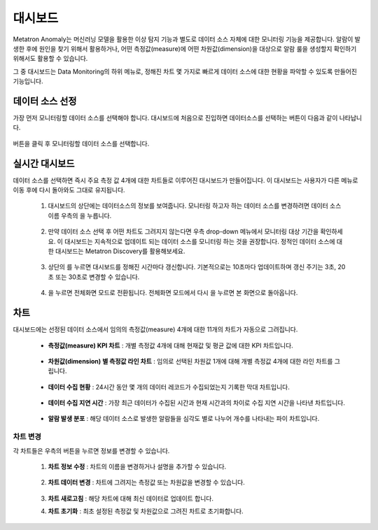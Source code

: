 대시보드
---------------------------------

.. |icon_edit| image:: /_static/img/anomaly/part06/icon_edit.png
.. |icon_update| image:: /_static/img/anomaly/part06/icon_update.png
.. |icon_full| image:: /_static/img/anomaly/part06/icon_full.png
.. |icon_more| image:: /_static/img/anomaly/part06/icon_more.png

Metatron Anomaly는 머신러닝 모델을 활용한 이상 탐지 기능과 별도로 데이터 소스 자체에 대한 모니터링 기능을 제공합니다. 알람이 발생한 후에 원인을 찾기 위해서 활용하거나, 어떤 측정값(measure)에 어떤 차원값(dimension)을 대상으로 알람 룰을 생성할지 확인하기 위해서도 활용할 수 있습니다.

그 중 대시보드는 Data Monitoring의 하위 메뉴로, 정해진 차트 몇 가지로 빠르게 데이터 소스에 대한 현황을 파악할 수 있도록 만들어진 기능입니다.

	.. figure:: /_static/img/anomaly/part06/dashboard_lnb.png
			   :align: center
			   :alt: Metatron Anomaly LNB
			   :scale: 50%

데이터 소스 선정
===============================

가장 먼저 모니터링할 데이터 소스를 선택해야 합니다. 대시보드에 처음으로 진입하면 데이터소스를 선택하는 버튼이 다음과 같이 나타납니다.

	.. figure:: /_static/img/anomaly/part06/dashboard_01.png
			   :align: center
			   :alt: Datasource dashbaord

버튼을 클릭 후 모니터링할 데이터 소스를 선택합니다.

	.. figure:: /_static/img/anomaly/part06/select_datasource.png
			   :align: center
			   :alt: Select Datasource

실시간 대시보드
================================

데이터 소스를 선택하면 즉시 주요 측정 값 4개에 대한 차트들로 이루어진 대시보드가 만들어집니다. 이 대시보드는 사용자가 다른 메뉴로 이동 후에 다시 돌아와도 그대로 유지됩니다.

	.. figure:: /_static/img/anomaly/part06/dashboard_02.png
			   :align: center
			   :alt: Dashboard


	#. 대시보드의 상단에는 데이터소스의 정보를 보여줍니다. 모니터링 하고자 하는 데이터 소스를 변경하려면 데이터 소스 이름 우측의 |icon_edit| 을 누릅니다.

		.. figure:: /_static/img/anomaly/part06/dashboard_03.png
				   :align: center
				   :alt: Dashboard
				   :sacle: 50%

	#. 만약 데이터 소스 선택 후 어떤 차트도 그려지지 않는다면 우측 drop-down 메뉴에서 모니터링 대상 기간을 확인하세요. 이 대시보드는 지속적으로 업데이트 되는 데이터 소스를 모니터링 하는 것을 권장합니다. 정적인 데이터 소스에 대한 대시보드는 Metatron Discovery를 활용해보세요.

		.. figure:: /_static/img/anomaly/part06/dashboard_04.png
				   :align: center
				   :alt: Dashboard	
	
	#. 상단의 |icon_update| 를 누르면 대시보드를 정해진 시간마다 갱신합니다. 기본적으로는 10초마다 업데이트하며 갱신 주기는 3초, 20초 또는 30초로 변경할 수 있습니다.

			.. figure:: /_static/img/anomaly/part06/dashboard_05.png
				   :align: center
				   :alt: Dashboard

	#. |icon_full| 을 누르면 전체화면 모드로 전환됩니다. 전체화면 모드에서 다시 |icon_full| 을 누르면 본 화면으로 돌아옵니다.

				.. figure:: /_static/img/anomaly/part06/dashboard_06.png
				   :align: center
				   :alt: Dashboard

차트
=================================

대시보드에는 선정된 데이터 소스에서 임의의 측정값(measure) 4개에 대한 11개의 차트가 자동으로 그려집니다.

	* **측정값(measure) KPI 차트** : 개별 측정값 4개에 대해 현재값 및 평균 값에 대한 KPI 차트입니다.

			.. figure:: /_static/img/anomaly/part06/chart_01.png
				   :align: center
				   :alt: Chart

	* **차원값(dimension) 별 측정값 라인 차트** : 임의로 선택된 차원값 1개에 대해 개별 측정값 4개에 대한 라인 차트를 그립니다.

			.. figure:: /_static/img/anomaly/part06/chart_02.png
				   :align: center
				   :alt: Chart	

	* **데이터 수집 현황** : 24시간 동안 몇 개의 데이터 레코드가 수집되었는지 기록한 막대 차트입니다.

			.. figure:: /_static/img/anomaly/part06/chart_03.png
				   :align: center
				   :alt: Chart
				   :scale: 50%	

	* **데이터 수집 지연 시간** : 가장 최근 데이터가 수집된 시간과 현재 시간과의 차이로 수집 지연 시간을 나타낸 차트입니다.

			.. figure:: /_static/img/anomaly/part06/chart_04.png
				   :align: center
				   :alt: Chart	
				   :scale: 50%

	* **알람 발생 분포** : 해당 데이터 소스로 발생한 알람들을 심각도 별로 나누어 개수를 나타내는 파이 차트입니다.

			.. figure:: /_static/img/anomaly/part06/chart_05.png
				   :align: center
				   :alt: Chart	
				   :scale: 50%

차트 변경
*********************************

각 차트들은 우측의 |icon_more| 버튼을 누르면 정보를 변경할 수 있습니다.

	.. figure:: /_static/img/anomaly/part06/chart_06.png
			   :align: center
			   :alt: Metatron Anomaly Chart
			   :scale: 50%

	#. **차트 정보 수정** : 차트의 이름을 변경하거나 설명을 추가할 수 있습니다.

			.. figure:: /_static/img/anomaly/part06/chart_edit_01.png
				   :align: center
				   :alt: Chart	
				   :scale: 50%

	#. **차트 데이터 변경** : 차트에 그려지는 측정값 또는 차원값을 변경할 수 있습니다.

			.. figure:: /_static/img/anomaly/part06/chart_edit_02.png
				   :align: center
				   :alt: Chart	
				   :scale: 50%

	#. **차트 새로고침** : 해당 차트에 대해 최신 데이터로 업데이트 합니다.

	#. **차트 초기화** : 최초 설정된 측정값 및 차원값으로 그려진 차트로 초기화합니다.
